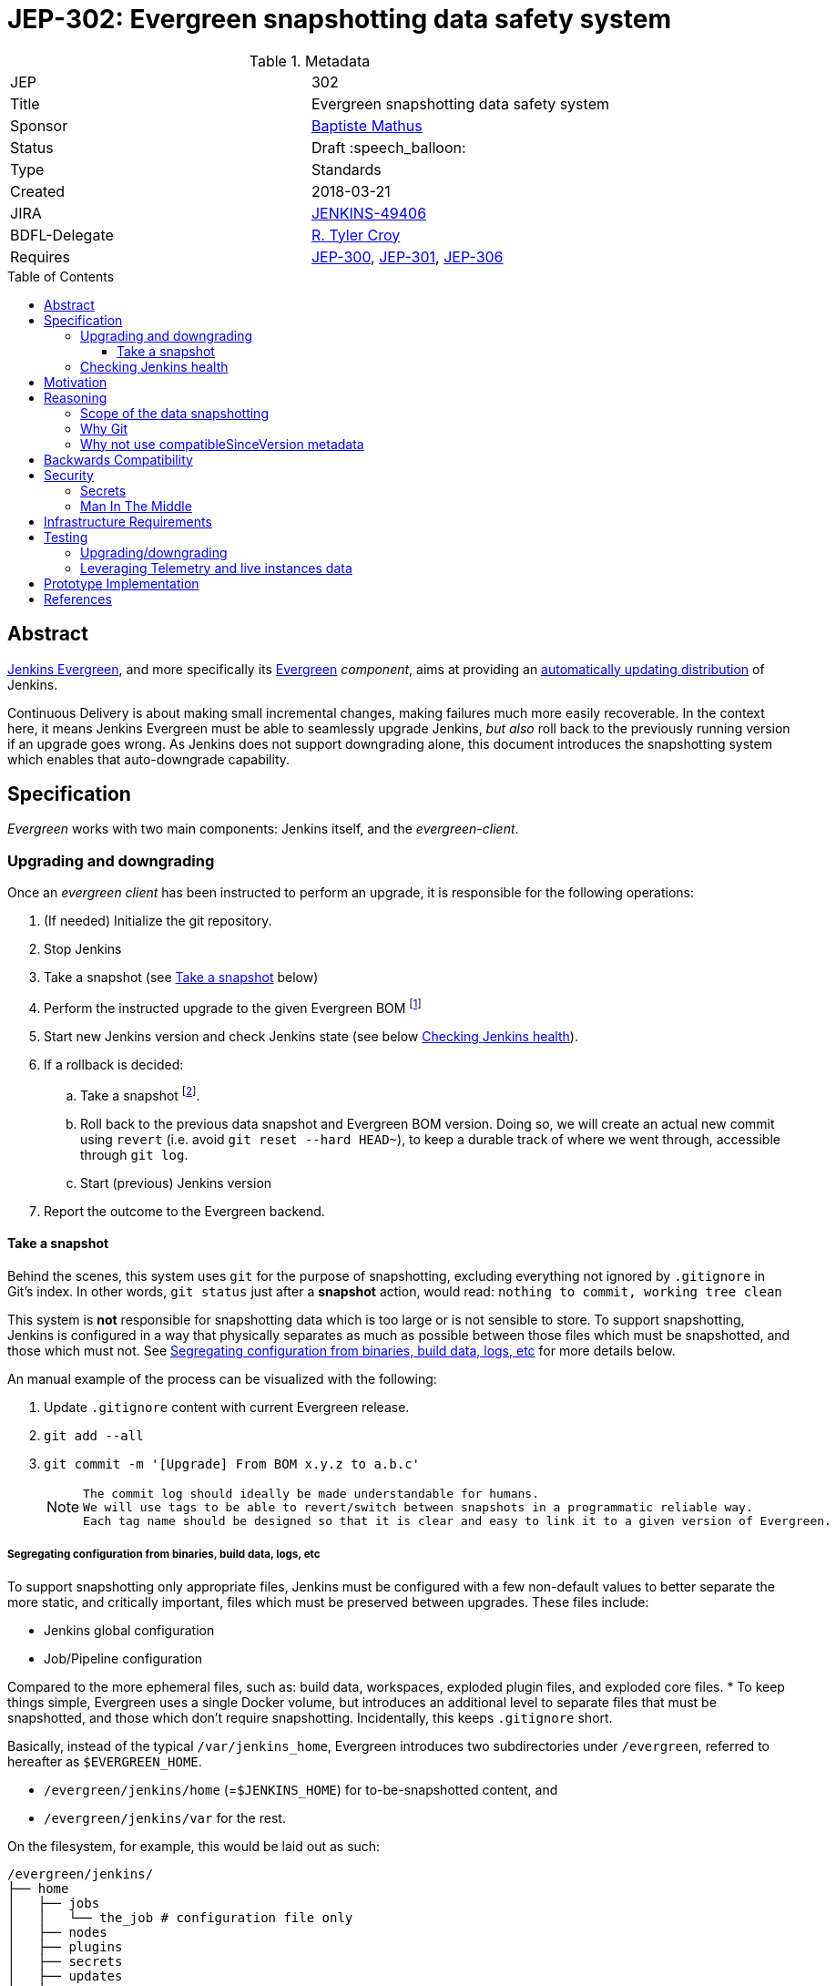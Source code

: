 = JEP-302: Evergreen snapshotting data safety system
:toc: preamble
:toclevels: 3
ifdef::env-github[]
:tip-caption: :bulb:
:note-caption: :information_source:
:important-caption: :heavy_exclamation_mark:
:caution-caption: :fire:
:warning-caption: :warning:
endif::[]

.Metadata
[cols="2"]
|===
| JEP
| 302

| Title
| Evergreen snapshotting data safety system

| Sponsor
| link:https://github.com/batmat[Baptiste Mathus]

// Use the script `set-jep-status <jep-number> <status>` to update the status.
| Status
| Draft :speech_balloon:

| Type
| Standards

| Created
| 2018-03-21
//
//
// Uncomment if there is an associated placeholder JIRA issue.
| JIRA
| link:https://issues.jenkins-ci.org/browse/JENKINS-49406[JENKINS-49406]
//
//
| BDFL-Delegate
| link:https://github.com/rtyler[R. Tyler Croy]

//
//
// Uncomment if discussion will occur in forum other than jenkinsci-dev@ mailing list.
//| Discussions-To
//| :bulb: Link to where discussion and final status announcement will occur :bulb:
//
//
// Uncomment if this JEP depends on one or more other JEPs.
| Requires
|
link:https://github.com/jenkinsci/jep/tree/master/jep/300[JEP-300],
link:https://github.com/jenkinsci/jep/tree/master/jep/301[JEP-301],
link:https://github.com/jenkinsci/jep/tree/master/jep/306[JEP-306]
//
//
// Uncomment and fill if this JEP is rendered obsolete by a later JEP
//| Superseded-By
//| :bulb: JEP-NUMBER :bulb:
//
//
// Uncomment when this JEP status is set to Accepted, Rejected or Withdrawn.
//| Resolution
//| :bulb: Link to relevant post in the jenkinsci-dev@ mailing list archives :bulb:

|===

== Abstract

link:https://github.com/jenkinsci/jep/tree/master/jep/300:[Jenkins Evergreen], and more specifically its link:https://github.com/jenkinsci/jep/tree/master/jep/301:[Evergreen] _component_, aims at providing an link:https://github.com/jenkinsci/jep/tree/master/jep/300#auto-update[automatically updating distribution] of Jenkins.

Continuous Delivery is about making small incremental changes, making failures much more easily recoverable.
In the context here, it means Jenkins Evergreen must be able to seamlessly upgrade Jenkins, _but also_ roll back to the previously running version if an upgrade goes wrong.
As Jenkins does not support downgrading alone, this document introduces the snapshotting system which enables that auto-downgrade capability.

== Specification

_Evergreen_ works with two main components: Jenkins itself, and the _evergreen-client_.

=== Upgrading and downgrading

Once an _evergreen client_ has been instructed to perform an upgrade, it is responsible for the following operations:

. (If needed) Initialize the git repository.
. Stop Jenkins
. Take a snapshot (see <<snapshot>> below)
. Perform the instructed upgrade to the given Evergreen BOM footnote:[Bill Of Materials: this format is currently being designed, but will list everything constituting a version of Evergreen: WAR and exact versions of all plugins]
. Start new Jenkins version and check Jenkins state (see below <<healthcheck>>).
. If a rollback is decided:
.. Take a snapshot footnote:[this way, if new files were created, we don't just delete them in an unrecoverable way when going back to the previous snapshot].
.. Roll back to the previous data snapshot and Evergreen BOM version.
Doing so, we will create an actual new commit using `revert` (i.e. avoid `git reset --hard HEAD~`), to keep a durable track of where we went through, accessible through `git log`.
.. Start (previous) Jenkins version
// what if starting the previous version doesn't work either?
. Report the outcome to the Evergreen backend.

[[snapshot]]
==== Take a snapshot

Behind the scenes, this system uses `git` for the purpose of snapshotting, excluding everything not ignored by `.gitignore` in Git's index.
In other words, `git status` just after a **snapshot** action, would read: `nothing to commit, working tree clean`

This system is **not** responsible for snapshotting data which is too large or is not sensible to store.
To support snapshotting, Jenkins is configured in a way that physically separates as much as possible between those files which must be snapshotted, and those which must not. See <<data_segregation>> for more details below.

////
I think .gitignore content must be designed to be able to evolve over time.
To allow more flexibility, I think the content should be associated between an evergreen release/bom to a given .gitignore content.
////

An manual example of the process can be visualized with the following:

. Update `.gitignore` content with current Evergreen release.
. `git add --all`
. `git commit -m '[Upgrade] From BOM x.y.z to a.b.c'`
+
[NOTE]
====
 The commit log should ideally be made understandable for humans.
 We will use tags to be able to revert/switch between snapshots in a programmatic reliable way.
 Each tag name should be designed so that it is clear and easy to link it to a given version of Evergreen.
////
We need to finish up the work on the BOM to be more precise here.
////
====

[[data_segregation]]
===== Segregating configuration from binaries, build data, logs, etc

To support snapshotting only appropriate files, Jenkins must be configured with a few non-default values to better separate the more static, and critically important, files which must be preserved between upgrades.
These files include:

* Jenkins global configuration
* Job/Pipeline configuration

Compared to the more ephemeral files, such as:  build data, workspaces, exploded plugin files, and exploded core files.
*
To keep things simple, Evergreen uses a single Docker volume, but introduces an additional level to separate files that must be snapshotted, and those which don't require snapshotting.
Incidentally, this keeps `.gitignore` short.

Basically, instead of the typical `/var/jenkins_home`, Evergreen introduces two subdirectories under `/evergreen`, referred to hereafter as `$EVERGREEN_HOME`.

* `/evergreen/jenkins/home` (=`$JENKINS_HOME`) for to-be-snapshotted content, and
* `/evergreen/jenkins/var` for the rest.

On the filesystem, for example, this would be laid out as such:

[source]
----
/evergreen/jenkins/
├── home
│   ├── jobs
│   │   └── the_job # configuration file only
│   ├── nodes
│   ├── plugins
│   ├── secrets
│   ├── updates
│   ├── userContent
│   └── users
└── var
    ├── logs # JENKINS-50291
    │   └── tasks
    ├── plugins # exploded plugins, using --pluginroot switch
    ├── jobs # JENKINS-50164
    │   └── the_job
    │       ├── builds
    │       └── workspace
    └── war # using --webroot
        ├── META-INF
        ├── WEB-INF
        ├── ...
----

===== Files to store

Using the data segregation explained above, Evergreen snapshots _almost_  everything under `/evergreen/jenkins/home`.

Evergreen must have a `.gitignore` file for some files that either cannot be moved elsewhere, or that should not be stored in the Git repository.
As mentioned above, this file will likely need to be iterated upon as needs change:

[source,gitignore,title=.gitignore]
----
/plugins/
/updates/
/secrets/master.key
----


Regarding `$JENKINS_HOME/plugins`, this directory contains the hpi/jpi files before extraction.
Ideally, Evergreen would move this elsewhere under `$EVERGREEN_HOME/jenkins/var/plugins`, but this is currently not yet doable, as
`--pluginsroot` only configures a different location for exploded plugins.

[[healthcheck]]
=== Checking Jenkins health

From the perspective of this proposal, health checking Jenkins itself is out of scope.
But the  _driver_ of the upgrade, _evergreen client_, requires a way to determine whether or not a rollback should be executed.

This aspect is described in the dedicated link:https://github.com/jenkinsci/jep/blob/master/jep/306/README.adoc[JEP-306 covering Instance Client Health Checking].


== Motivation

Jenkins has never supported downgrading by itself, and it's unlikely the core constructs will change in this regard anytime soon.
The official way to revert an upgrade if something went wrong is to restore a previous backup.

In the context of _Evergreen_, it cannot rely on external backups to revert to the _N-1_ version as this would require regular manual user intervention, which is clearly not the desired user experience.

== Reasoning

=== Scope of the data snapshotting


Snapshotting data is **not** a backup system.

The practical time frame where the snapshots are designed to be used is within the seconds or minutes after an upgrade has been initiated.
If Jenkins, after it has been restarted, is deemed unhealthy, then an auto-rollback _can_ be initiated.

If a version is determined to be problematic after a few days, the data snapshotting system will **not** be used.
After a longer time period, where Jenkins has executed user-motivated workloads, generating new data, the snapshots can no longer be treated as a source of truth.
Therefore rolling back outside of the "upgrade window" would risk data loss.

Errors discovered outside of this "upgrade window" should instead be resolved by new changes to Jenkins core, or an erring plugin, in order to solve the user's issue.

=== Why Git

Using filesystem-level tools offering a snapshotting feature, like LVM, ZFS or btrfs to give a few examples, was considered.
But this was discounted because _Evergreen_ vision is about providing an link:https://github.com/jenkinsci/jep/tree/71d9391744c8cc7d6595805f7fdd327eedf6811a/jep/300#automatically-updated-distribution["_easier to use_ and _easier to manage_ Jenkins environment"].
As per the link:https://github.com/jenkinsci/jep/tree/71d9391744c8cc7d6595805f7fdd327eedf6811a/jep/300#target-audience[targeted audience], we obviously do not want to expect _Evergreen_ users to be system experts able to set up a dedicated filesystem to operate Jenkins.
And even with system expert, doing so would not make Evergreen a very easy and quick to use distribution of Jenkins.

Git offers in this matter a powerful user-space tool that allows Evergreen to version,
and quickly roll back to some previous state if need be.

Git is also a very common tool nowadays for developers,
hence it makes Evergreen more accessible to contributors.

=== Why not use compatibleSinceVersion metadata

For context, a plugin can indicate a link:https://jenkinsci.github.io/maven-hpi-plugin/hpi-mojo.html#compatibleSinceVersion[`compatibleSinceVersion`] information, i.e. what is "the oldest version [...] configuration-compatible with.". For example:

* a plugin is being upgraded from version `1.4` to `1.5`
* it specifies `compatibleSinceVersion`=`1.5`

In such case, *if* this plugin wrote configuration files, this means you cannot safely roll back to the `1.4` version of the plugin.

Conversely, with the following situation:

* a plugin is being upgraded from version `1.4` to `1.5`
* `compatibleSinceVersion` is `1.4` or less, or absent.

In such case, _even_ if the plugin did write its updated configuration files on the disk, we can expect being able to safely rollback the plugin to the previous `1.4` version, _while leaving_ the configuration file content that was just updated for `1.5` version.

This situation is not specifically handled in this design.
In other words, Evergreen *will* also roll back those files.

For two reasons:

* this looks like an _optimization_.
Hence as such, this is probably premature to try and be very smart with the way the downgrade will work ;
* First, work must be done on the link:https://issues.jenkins-ci.org/browse/JENKINS-49806[JEP to define criteria for selecting plugins to include in Jenkins Evergreen], so that there is a clear process and automated tests in place to check for correct `compatibleSinceVersion` usage.

== Backwards Compatibility

There are no backwards compatibility concerns related to this proposal.

== Security

=== Secrets

Versioning secrets should not be an issue per se, as the data snapshotting system is designed to be local to the running instance.
The Git repository data will never be pushed _outside_ by the _Evergreen_ code, so no data leak is normally expected from this side.

As users may have the unfortunate idea to push that repository elsewhere, not being aware they could leak secrets, Evergreen conservatively adds `secrets/master.key` to the `.gitignore` file.

=== Man In The Middle

The main issue here is that an attacker could for instance instruct the _evergreen client_ to ignore everything (by putting `*` in `.gitignore`), hence make it impossible to roll back.

But this would mean someone was able to talk with connected instances.
So even if this is a valid concern, this is considered a larger scope issue that will be addressed through link:https://issues.jenkins-ci.org/browse/JENKINS-49844[JENKINS-49844].

Hence there are no *specific* security risks related to this proposal.

== Infrastructure Requirements

There are no new infrastructure requirements related to this proposal.

== Testing

We must create an image of _Evergreen_ preconfigured with a complete set of representative data.

Creating/defining this data clearly requires human work, but the following checks are deemed automatable.

=== Upgrading/downgrading

Before delivering updates on real connected instances, testing must occur in at least the following scenarios:

* Apply the upgrade or downgrade, then check the instance is _running fine_
footnote:[See again <<healthcheck>>]

Ad-hoc testing tools should be developed to be able to automatically assess the health of a Jenkins Evergreen instance after an upgrade or a downgrade.

Automatically giving some kind of health grade to a running instance is definitely a critical part of Jenkins Evergreen.
Detailing this here is out of scope for this proposal.
This logic however, should be centralized and used in both during automated tests, and in production for the _evergreen-client_ to automatically analyze if a product instance is healthy or is not (and decide to roll back or not, for the current matter here).

Evergreen should leverage the link:https://github.com/jenkinsci/acceptance-test-harness[Jenkins Acceptance Test Harness project] for this purpose.

=== Leveraging Telemetry and live instances data

_Evergreen_ is a link:https://github.com/jenkinsci/jep/tree/master/jep/300#connected[connected] system.
That means we are able to know exactly what versions are running in production.
This information must be used to test the *actual* possible upgrade paths.

Along the way, that also means Evergreen should continuously be able to adjust and enrich what is reported by the __Evergreen client__s from live instances to improve the associated combinations of tests we run.

== Prototype Implementation

A prototype implementation is available in the link:https://github.com/jenkins-infra/evergreen[jenkins-infra/evergreen] repository.

== References

* link:https://github.com/jenkinsci/jep/tree/master/jep/300[JEP-300: _Jenkins Evergreen_]
* link:https://github.com/jenkinsci/jep/tree/master/jep/300[JEP-301: Packaging for _Jenkins Evergreen_]
* Threads on the dev mailing list about this
link:https://groups.google.com/d/msg/jenkinsci-dev/XdXuMFLXKPw/GM9T-jGbAgAJ[1] and
link:https://groups.google.com/d/msg/jenkinsci-dev/xiaHpfGPTZ8/ifABXq7yAgAJ[2]
